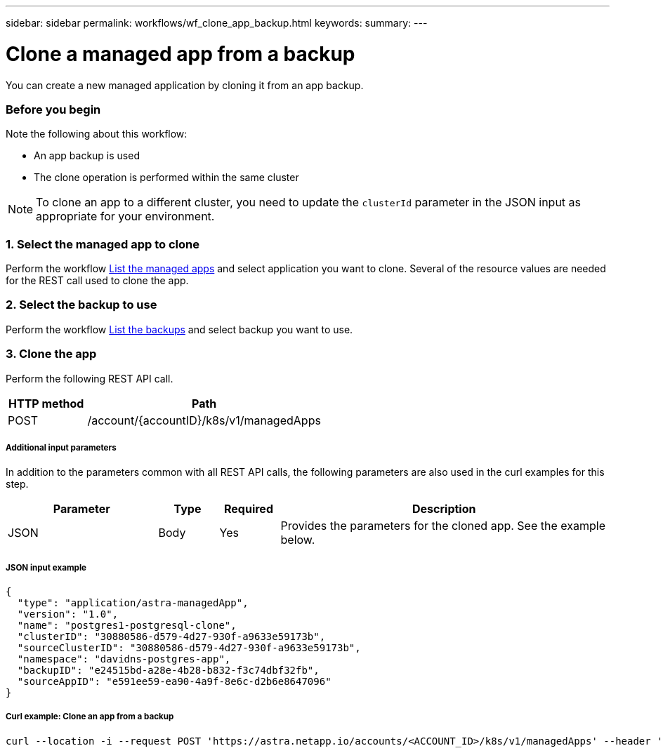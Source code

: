 ---
sidebar: sidebar
permalink: workflows/wf_clone_app_backup.html
keywords:
summary:
---

= Clone a managed app from a backup
:hardbreaks:
:nofooter:
:icons: font
:linkattrs:
:imagesdir: ./media/

[.lead]
You can create a new managed application by cloning it from an app backup.

=== Before you begin

Note the following about this workflow:

* An app backup is used
* The clone operation is performed within the same cluster

[NOTE]
To clone an app to a different cluster, you need to update the `clusterId` parameter in the JSON input as appropriate for your environment.

=== 1. Select the managed app to clone

Perform the workflow link:wf_list_man_apps.html[List the managed apps] and select application you want to clone. Several of the resource values are needed for the REST call used to clone the app.

=== 2. Select the backup to use

Perform the workflow link:wf_list_backups.html[List the backups] and select backup you want to use.

=== 3. Clone the app

Perform the following REST API call.

[cols="25,75"*,options="header"]
|===
|HTTP method
|Path
|POST
|/account/{accountID}/k8s/v1/managedApps
|===

===== Additional input parameters

In addition to the parameters common with all REST API calls, the following parameters are also used in the curl examples for this step.

[cols="25,10,10,55"*,options="header"]
|===
|Parameter
|Type
|Required
|Description
|JSON
|Body
|Yes
|Provides the parameters for the cloned app. See the example below.
|===

===== JSON input example
[source,json]
{
  "type": "application/astra-managedApp",
  "version": "1.0",
  "name": "postgres1-postgresql-clone",
  "clusterID": "30880586-d579-4d27-930f-a9633e59173b",
  "sourceClusterID": "30880586-d579-4d27-930f-a9633e59173b",
  "namespace": "davidns-postgres-app",
  "backupID": "e24515bd-a28e-4b28-b832-f3c74dbf32fb",
  "sourceAppID": "e591ee59-ea90-4a9f-8e6c-d2b6e8647096"
}

===== Curl example: Clone an app from a backup
[source,curl]
curl --location -i --request POST 'https://astra.netapp.io/accounts/<ACCOUNT_ID>/k8s/v1/managedApps' --header 'Content-Type: application/astra-managedApp+json' --header '*/*' --header 'Authorization: Bearer <API_TOKEN>' --d @JSONinput
